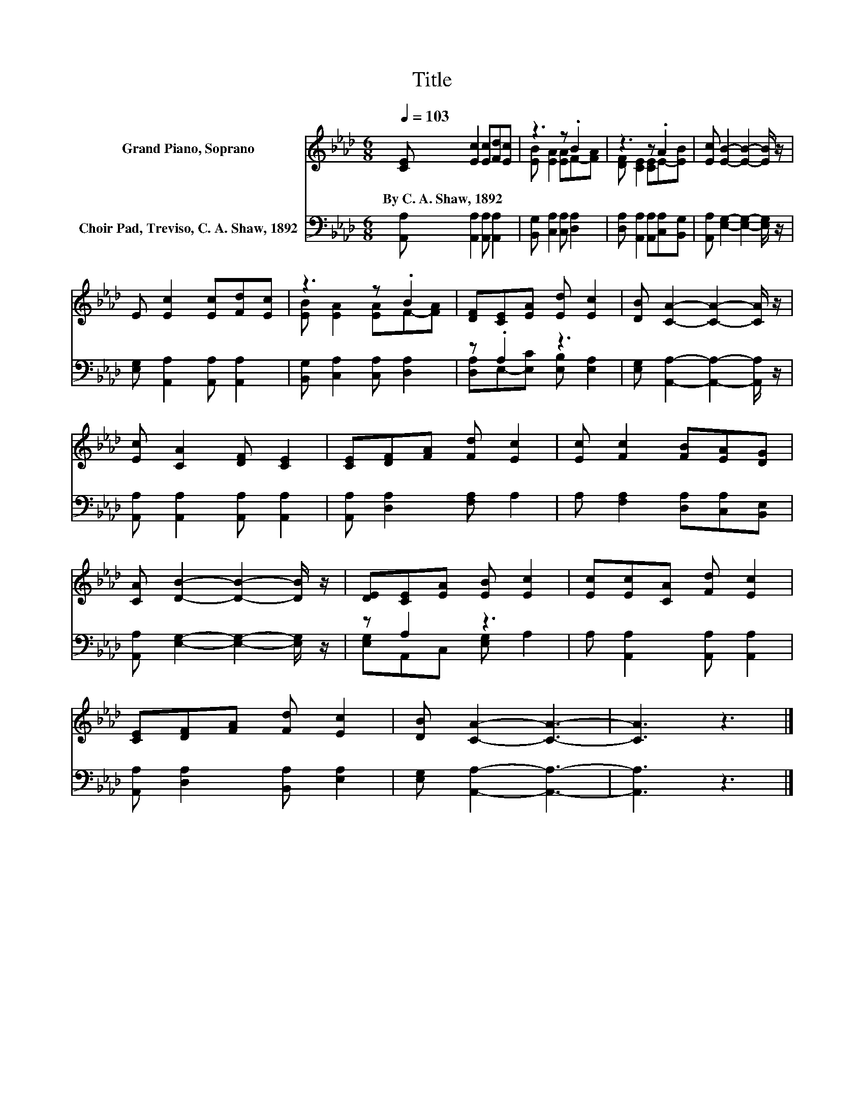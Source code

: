 X:1
T:Title
%%score ( 1 2 ) ( 3 4 )
L:1/8
Q:1/4=103
M:6/8
K:Ab
V:1 treble nm="Grand Piano, Soprano"
V:2 treble 
V:3 bass nm="Choir Pad, Treviso, C. A. Shaw, 1892"
V:4 bass 
V:1
 [CE] [Ec]2 [Ec][Fd][Ec] | z3 z .B2 | z3 z .A2 | [Ec] [EB]2- [EB]2- [EB]/ z/ | %4
w: By~C.~A.~Shaw,~1892 * * * *||||
 E [Ec]2 [Ec][Fd][Ec] | z3 z .B2 | [DF][CE][EA] [Ed] [Ec]2 | [DB] [CA]2- [CA]2- [CA]/ z/ | %8
w: ||||
 [Ec] [CA]2 [DF] [CE]2 | [CE][DF][FA] [Fd] [Ec]2 | [Ec] [Fc]2 [FB][EA][DG] | %11
w: |||
 [CA] [DB]2- [DB]2- [DB]/ z/ | [DE][CE][EA] [EB] [Ec]2 | [Ec][Ec][CA] [Fd] [Ec]2 | %14
w: |||
 [CE][DF][FA] [Fd] [Ec]2 | [DB] [CA]2- [CA]3- | [CA]3 z3 |] %17
w: |||
V:2
 x6 | [EB] [EA]2 [EA]F-[FA] | [DF] [CE]2 [CE]E-[EB] | x6 | x6 | [EB] [EA]2 [EA]F-[FA] | x6 | x6 | %8
 x6 | x6 | x6 | x6 | x6 | x6 | x6 | x6 | x6 |] %17
V:3
 [A,,A,] [A,,A,]2 [A,,A,] [A,,A,]2 | [B,,G,] [C,A,]2 [C,A,] [D,A,]2 | %2
 [D,A,] [A,,A,]2 [A,,A,][C,A,][B,,G,] | [A,,A,] [E,G,]2- [E,G,]2- [E,G,]/ z/ | %4
 [E,G,] [A,,A,]2 [A,,A,] [A,,A,]2 | [B,,G,] [C,A,]2 [C,A,] [D,A,]2 | z .A,2 z3 | %7
 [E,G,] [A,,A,]2- [A,,A,]2- [A,,A,]/ z/ | [A,,A,] [A,,A,]2 [A,,A,] [A,,A,]2 | %9
 [A,,A,] [D,A,]2 [F,A,] A,2 | A, [F,A,]2 [D,A,][C,A,][B,,E,] | %11
 [A,,A,] [E,G,]2- [E,G,]2- [E,G,]/ z/ | z A,2 z3 | A, [A,,A,]2 [A,,A,] [A,,A,]2 | %14
 [A,,A,] [D,A,]2 [B,,A,] [E,A,]2 | [E,G,] [A,,A,]2- [A,,A,]3- | [A,,A,]3 z3 |] %17
V:4
 x6 | x6 | x6 | x6 | x6 | x6 | [D,A,]E,-[E,C] [E,B,] [E,A,]2 | x6 | x6 | x6 | x6 | x6 | %12
 [E,G,]A,,C, [E,G,] A,2 | x6 | x6 | x6 | x6 |] %17

